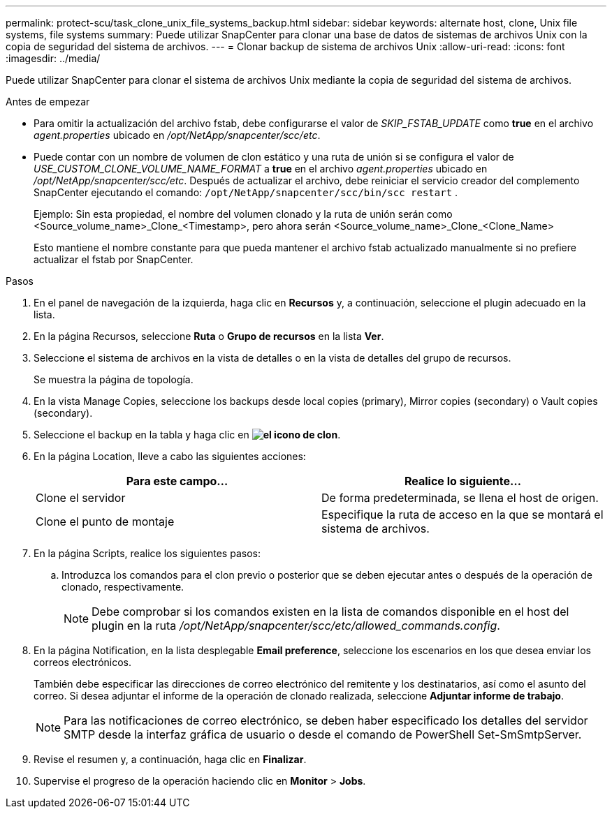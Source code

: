 ---
permalink: protect-scu/task_clone_unix_file_systems_backup.html 
sidebar: sidebar 
keywords: alternate host, clone, Unix file systems, file systems 
summary: Puede utilizar SnapCenter para clonar una base de datos de sistemas de archivos Unix con la copia de seguridad del sistema de archivos. 
---
= Clonar backup de sistema de archivos Unix
:allow-uri-read: 
:icons: font
:imagesdir: ../media/


[role="lead"]
Puede utilizar SnapCenter para clonar el sistema de archivos Unix mediante la copia de seguridad del sistema de archivos.

.Antes de empezar
* Para omitir la actualización del archivo fstab, debe configurarse el valor de _SKIP_FSTAB_UPDATE_ como *true* en el archivo _agent.properties_ ubicado en _/opt/NetApp/snapcenter/scc/etc_.
* Puede contar con un nombre de volumen de clon estático y una ruta de unión si se configura el valor de _USE_CUSTOM_CLONE_VOLUME_NAME_FORMAT_ a *true* en el archivo _agent.properties_ ubicado en _/opt/NetApp/snapcenter/scc/etc_. Después de actualizar el archivo, debe reiniciar el servicio creador del complemento SnapCenter ejecutando el comando:  `/opt/NetApp/snapcenter/scc/bin/scc restart` .
+
Ejemplo: Sin esta propiedad, el nombre del volumen clonado y la ruta de unión serán como <Source_volume_name>_Clone_<Timestamp>, pero ahora serán <Source_volume_name>_Clone_<Clone_Name>

+
Esto mantiene el nombre constante para que pueda mantener el archivo fstab actualizado manualmente si no prefiere actualizar el fstab por SnapCenter.



.Pasos
. En el panel de navegación de la izquierda, haga clic en *Recursos* y, a continuación, seleccione el plugin adecuado en la lista.
. En la página Recursos, seleccione *Ruta* o *Grupo de recursos* en la lista *Ver*.
. Seleccione el sistema de archivos en la vista de detalles o en la vista de detalles del grupo de recursos.
+
Se muestra la página de topología.

. En la vista Manage Copies, seleccione los backups desde local copies (primary), Mirror copies (secondary) o Vault copies (secondary).
. Seleccione el backup en la tabla y haga clic en *image:../media/clone_icon.gif["el icono de clon"]*.
. En la página Location, lleve a cabo las siguientes acciones:
+
|===
| Para este campo... | Realice lo siguiente... 


 a| 
Clone el servidor
 a| 
De forma predeterminada, se llena el host de origen.



 a| 
Clone el punto de montaje
 a| 
Especifique la ruta de acceso en la que se montará el sistema de archivos.

|===
. En la página Scripts, realice los siguientes pasos:
+
.. Introduzca los comandos para el clon previo o posterior que se deben ejecutar antes o después de la operación de clonado, respectivamente.
+

NOTE: Debe comprobar si los comandos existen en la lista de comandos disponible en el host del plugin en la ruta _/opt/NetApp/snapcenter/scc/etc/allowed_commands.config_.



. En la página Notification, en la lista desplegable *Email preference*, seleccione los escenarios en los que desea enviar los correos electrónicos.
+
También debe especificar las direcciones de correo electrónico del remitente y los destinatarios, así como el asunto del correo. Si desea adjuntar el informe de la operación de clonado realizada, seleccione *Adjuntar informe de trabajo*.

+

NOTE: Para las notificaciones de correo electrónico, se deben haber especificado los detalles del servidor SMTP desde la interfaz gráfica de usuario o desde el comando de PowerShell Set-SmSmtpServer.

. Revise el resumen y, a continuación, haga clic en *Finalizar*.
. Supervise el progreso de la operación haciendo clic en *Monitor* > *Jobs*.

